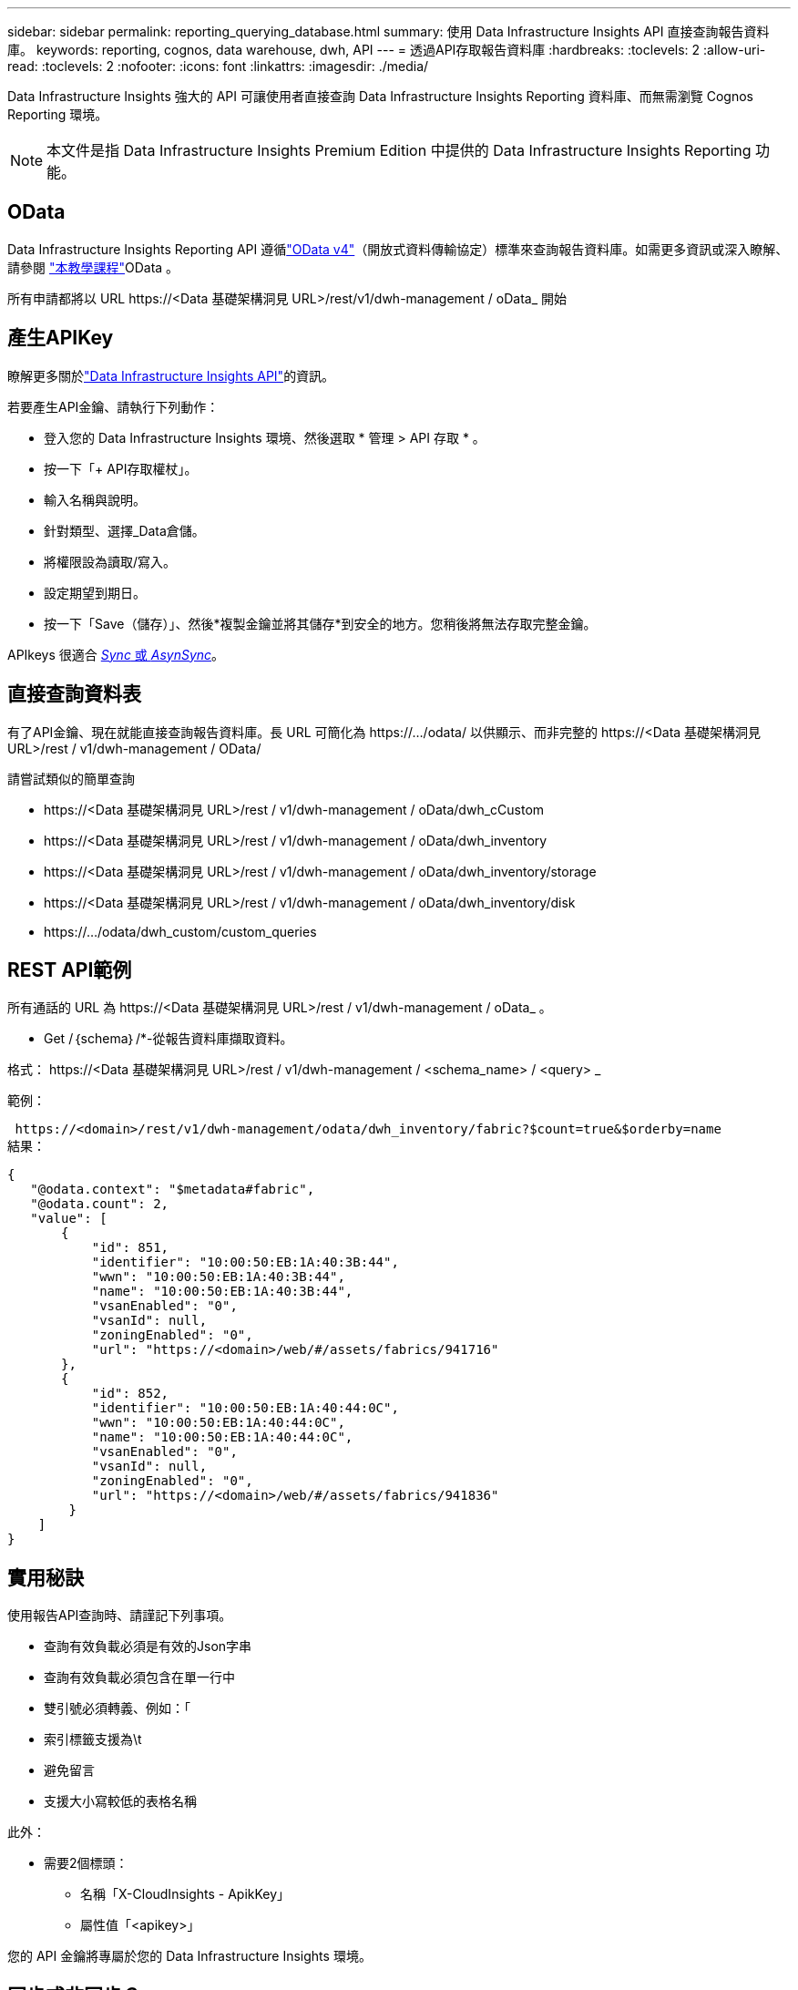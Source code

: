---
sidebar: sidebar 
permalink: reporting_querying_database.html 
summary: 使用 Data Infrastructure Insights API 直接查詢報告資料庫。 
keywords: reporting, cognos, data warehouse, dwh, API 
---
= 透過API存取報告資料庫
:hardbreaks:
:toclevels: 2
:allow-uri-read: 
:toclevels: 2
:nofooter: 
:icons: font
:linkattrs: 
:imagesdir: ./media/


[role="lead"]
Data Infrastructure Insights 強大的 API 可讓使用者直接查詢 Data Infrastructure Insights Reporting 資料庫、而無需瀏覽 Cognos Reporting 環境。


NOTE: 本文件是指 Data Infrastructure Insights Premium Edition 中提供的 Data Infrastructure Insights Reporting 功能。



== OData

Data Infrastructure Insights Reporting API 遵循link:https://www.odata.org/["OData v4"]（開放式資料傳輸協定）標準來查詢報告資料庫。如需更多資訊或深入瞭解、請參閱 link:https://www.odata.org/getting-started/basic-tutorial/["本教學課程"]OData 。

所有申請都將以 URL \https://<Data 基礎架構洞見 URL>/rest/v1/dwh-management / oData_ 開始



== 產生APIKey

瞭解更多關於link:API_Overview.html["Data Infrastructure Insights API"]的資訊。

若要產生API金鑰、請執行下列動作：

* 登入您的 Data Infrastructure Insights 環境、然後選取 * 管理 > API 存取 * 。
* 按一下「+ API存取權杖」。
* 輸入名稱與說明。
* 針對類型、選擇_Data倉儲。
* 將權限設為讀取/寫入。
* 設定期望到期日。
* 按一下「Save（儲存）」、然後*複製金鑰並將其儲存*到安全的地方。您稍後將無法存取完整金鑰。


APIkeys 很適合 <<synchronous-or-asynchronous,_Sync_ 或 _AsynSync_>>。



== 直接查詢資料表

有了API金鑰、現在就能直接查詢報告資料庫。長 URL 可簡化為 \https://.../odata/ 以供顯示、而非完整的 \https://<Data 基礎架構洞見 URL>/rest / v1/dwh-management / OData/

請嘗試類似的簡單查詢

* \https://<Data 基礎架構洞見 URL>/rest / v1/dwh-management / oData/dwh_cCustom
* \https://<Data 基礎架構洞見 URL>/rest / v1/dwh-management / oData/dwh_inventory
* \https://<Data 基礎架構洞見 URL>/rest / v1/dwh-management / oData/dwh_inventory/storage
* \https://<Data 基礎架構洞見 URL>/rest / v1/dwh-management / oData/dwh_inventory/disk
* \https://.../odata/dwh_custom/custom_queries




== REST API範例

所有通話的 URL 為 \https://<Data 基礎架構洞見 URL>/rest / v1/dwh-management / oData_ 。

* Get /｛schema｝/*-從報告資料庫擷取資料。


格式： \https://<Data 基礎架構洞見 URL>/rest / v1/dwh-management / <schema_name> / <query> _

範例：

 https://<domain>/rest/v1/dwh-management/odata/dwh_inventory/fabric?$count=true&$orderby=name
結果：

....
{
   "@odata.context": "$metadata#fabric",
   "@odata.count": 2,
   "value": [
       {
           "id": 851,
           "identifier": "10:00:50:EB:1A:40:3B:44",
           "wwn": "10:00:50:EB:1A:40:3B:44",
           "name": "10:00:50:EB:1A:40:3B:44",
           "vsanEnabled": "0",
           "vsanId": null,
           "zoningEnabled": "0",
           "url": "https://<domain>/web/#/assets/fabrics/941716"
       },
       {
           "id": 852,
           "identifier": "10:00:50:EB:1A:40:44:0C",
           "wwn": "10:00:50:EB:1A:40:44:0C",
           "name": "10:00:50:EB:1A:40:44:0C",
           "vsanEnabled": "0",
           "vsanId": null,
           "zoningEnabled": "0",
           "url": "https://<domain>/web/#/assets/fabrics/941836"
        }
    ]
}
....


== 實用秘訣

使用報告API查詢時、請謹記下列事項。

* 查詢有效負載必須是有效的Json字串
* 查詢有效負載必須包含在單一行中
* 雙引號必須轉義、例如：「
* 索引標籤支援為\t
* 避免留言
* 支援大小寫較低的表格名稱


此外：

* 需要2個標頭：
+
** 名稱「X-CloudInsights - ApikKey」
** 屬性值「<apikey>」




您的 API 金鑰將專屬於您的 Data Infrastructure Insights 環境。



== 同步或非同步？

根據預設、 API 命令會以 _Synchronity_ 模式運作、這表示您傳送要求、並立即傳回回應。不過、有時候查詢可能需要很長時間才能執行、這可能會導致要求逾時。若要解決此問題、您可以執行要求 _ 非同步 _ 。在非同步模式中、要求會傳回可監控執行的 URL 。URL 會在準備好時傳回結果。

若要以非同步模式執行查詢、請新增標頭 `*Prefer: respond-async*` 以達成此要求。成功執行後、回應將包含下列標頭：

....
Status Code: 202 (which means ACCEPTED)
preference-applied: respond-async
location: https://<Data Infrastructure Insights URL>/rest/v1/dwh-management/odata/dwh_custom/asyncStatus/<token>
....
如果回應尚未就緒、查詢位置 URL 會傳回相同的標頭、如果回應準備好、則會傳回狀態 200 。回應內容將為文字類型、包含原始查詢的 http 狀態和部分中繼資料、然後是原始查詢的結果。

....
HTTP/1.1 200 OK
 OData-Version: 4.0
 Content-Type: application/json;odata.metadata=minimal
 oDataResponseSizeCounted: true

 { <JSON_RESPONSE> }
....
若要查看所有非同步查詢的清單、以及其中哪些查詢已就緒、請使用下列命令：

 GET https://<Data Infrastructure Insights URL>/rest/v1/dwh-management/odata/dwh_custom/asyncList
回應的格式如下：

....
{
   "queries" : [
       {
           "Query": "https://<Data Infrastructure Insights URL>/rest/v1/dwh-management/odata/dwh_custom/heavy_left_join3?$count=true",
           "Location": "https://<Data Infrastructure Insights URL>/rest/v1/dwh-management/odata/dwh_custom/asyncStatus/<token>",
           "Finished": false
       }
   ]
}
....